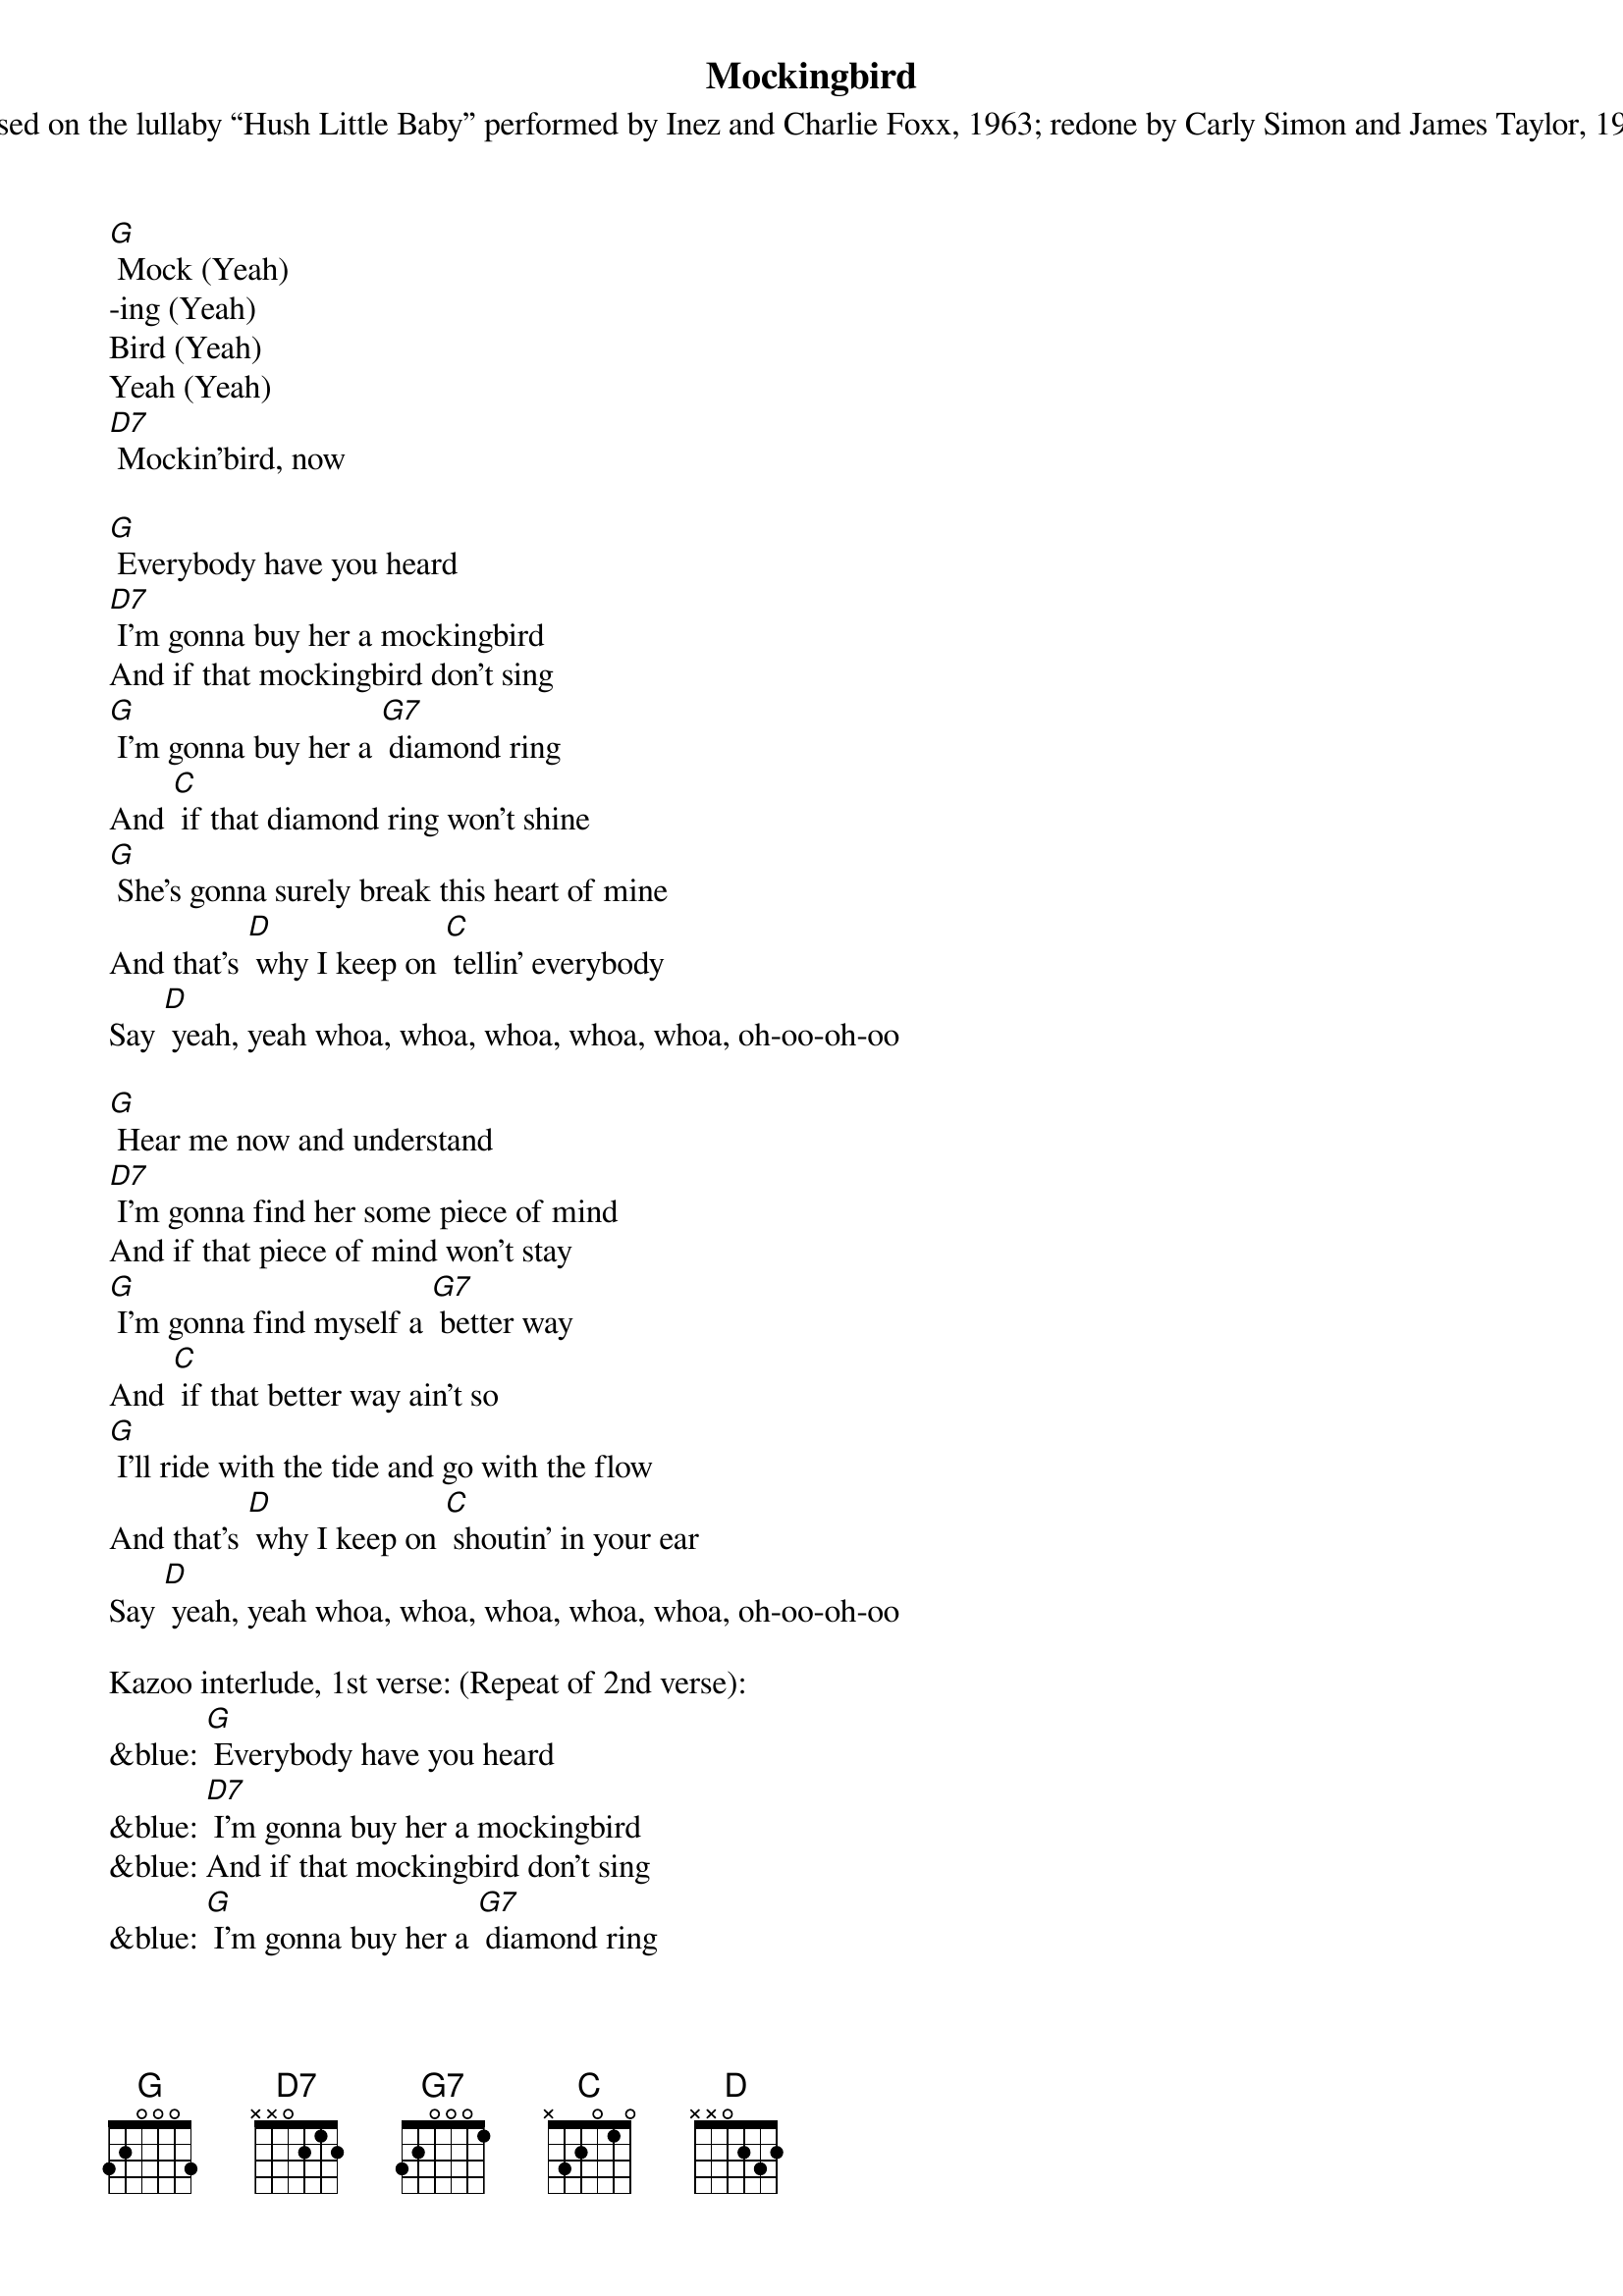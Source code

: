 {t: Mockingbird}
{st: Based on the lullaby “Hush Little Baby” performed by Inez and Charlie Foxx, 1963; redone by Carly Simon and James Taylor, 1973}

[G] Mock (Yeah)
-ing (Yeah)
Bird (Yeah)
Yeah (Yeah)
[D7] Mockin'bird, now

[G] Everybody have you heard
[D7] I’m gonna buy her a mockingbird
And if that mockingbird don't sing
[G] I’m gonna buy her a [G7] diamond ring
And [C] if that diamond ring won't shine
[G] She's gonna surely break this heart of mine
And that's [D] why I keep on [C] tellin' everybody
Say [D] yeah, yeah whoa, whoa, whoa, whoa, whoa, oh-oo-oh-oo

[G] Hear me now and understand
[D7] I’m gonna find her some piece of mind
And if that piece of mind won't stay
[G] I'm gonna find myself a [G7] better way
And [C] if that better way ain't so
[G] I'll ride with the tide and go with the flow
And that's [D] why I keep on [C] shoutin' in your ear
Say [D] yeah, yeah whoa, whoa, whoa, whoa, whoa, oh-oo-oh-oo

Kazoo interlude, 1st verse: (Repeat of 2nd verse):
&blue: [G] Everybody have you heard
&blue: [D7] I’m gonna buy her a mockingbird
&blue: And if that mockingbird don't sing
&blue: [G] I’m gonna buy her a [G7] diamond ring
&blue: And [C] if that diamond ring won't shine
&blue: [G] She's gonna surely break this heart of mine
&blue: And that's [D] why I keep on [C] tellin' everybody
&blue: Say [D] yeah, yeah whoa, whoa, whoa, whoa, whoa, oh-oo-oh-oo

(Repeat of 2nd verse):
[G] Everybody have you heard
[D7] I’m gonna buy her a mockingbird
And if that mockingbird don't sing
[G] I’m gonna buy her a [G7] diamond ring
And [C] if that diamond ring won't shine
[G] She's gonna surely break this heart of mine
And that's [D] why I keep on [C] tellin' everybody
Say [D] yeah, yeah whoa, whoa, whoa, whoa, whoa, oh-oo-oh-oo


